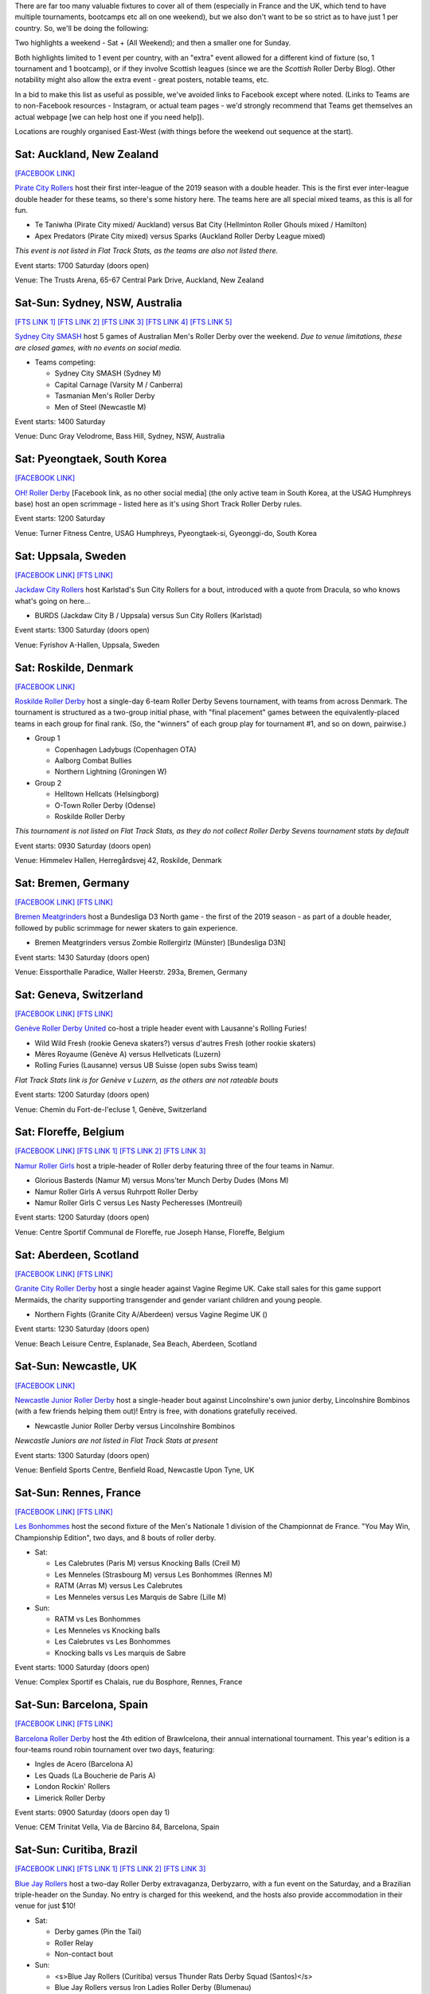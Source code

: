 .. title: Weekend Highlights: 18 May 2019
.. slug: weekendhighlights-18052019
.. date: 2019-05-15 07:50 UTC+01:00
.. tags: weekend highlights, uk derby, german derby, french derby, belgian derby, swedish derby, new zealand derby, danish derby,brasilian derby, argentine derby,  mexican derby, australian derby
.. category:
.. link:
.. description:
.. type: text
.. author: aoanla

There are far too many valuable fixtures to cover all of them (especially in France and the UK, which tend to
have multiple tournaments, bootcamps etc all on one weekend), but we also don't want to be so strict as to have
just 1 per country. So, we'll be doing the following:

Two highlights a weekend - Sat + (All Weekend); and then a smaller one for Sunday.

Both highlights limited to 1 event per country, with an "extra" event allowed for a different kind of fixture
(so, 1 tournament and 1 bootcamp), or if they involve Scottish leagues (since we are the *Scottish* Roller Derby Blog).
Other notability might also allow the extra event - great posters, notable teams, etc.

In a bid to make this list as useful as possible, we've avoided links to Facebook except where noted.
(Links to Teams are to non-Facebook resources - Instagram, or actual team pages - we'd strongly recommend that Teams
get themselves an actual webpage [we can help host one if you need help]).

Locations are roughly organised East-West (with things before the weekend out sequence at the start).


Sat: Auckland, New Zealand
--------------------------------

`[FACEBOOK LINK]`__

.. __: https://www.facebook.com/events/1163998450439304/

`Pirate City Rollers`_ host their first inter-league of the 2019 season with a double header. This is the first ever inter-league double header for these teams, so there's some history here. The teams here are all special mixed teams, as this is all for fun.

- Te Taniwha (Pirate City mixed/ Auckland) versus Bat City (Hellminton Roller Ghouls mixed / Hamilton)
- Apex Predators (Pirate City mixed) versus Sparks (Auckland Roller Derby League mixed)

.. _Pirate City Rollers: http://www.piratecityrollers.com

*This event is not listed in Flat Track Stats, as the teams are also not listed there.*

Event starts: 1700 Saturday (doors open)

Venue: The Trusts Arena, 65-67 Central Park Drive, Auckland, New Zealand

Sat-Sun: Sydney, NSW, Australia
--------------------------------

`[FTS LINK 1]`__
`[FTS LINK 2]`__
`[FTS LINK 3]`__
`[FTS LINK 4]`__
`[FTS LINK 5]`__

.. __: http://flattrackstats.com/bouts/109066/overview
.. __: http://flattrackstats.com/bouts/109067/overview
.. __: http://flattrackstats.com/bouts/109905/overview
.. __: http://flattrackstats.com/bouts/109068/overview
.. __: http://flattrackstats.com/bouts/109906/overview

`Sydney City SMASH`_ host 5 games of Australian Men's Roller Derby over the weekend. *Due to venue limitations, these are closed games, with no events on social media.*

.. _Sydney City SMASH: https://mrda.org/team/sydney-city-smash/

- Teams competing:

  - Sydney City SMASH (Sydney M)
  - Capital Carnage (Varsity M / Canberra)
  - Tasmanian Men's Roller Derby
  - Men of Steel (Newcastle M)

Event starts: 1400 Saturday

Venue: Dunc Gray Velodrome, Bass Hill, Sydney, NSW, Australia

Sat: Pyeongtaek, South Korea
-------------------------------

`[FACEBOOK LINK]`__

.. __: https://www.facebook.com/events/341945206680399/

`OH! Roller Derby`_ [Facebook link, as no other social media] (the only active team in South Korea, at the USAG Humphreys base) host an open scrimmage - listed here as it's using Short Track Roller Derby rules.

.. _OH! Roller Derby: https://www.facebook.com/OHDerbyKorea/

Event starts: 1200 Saturday

Venue: Turner Fitness Centre, USAG Humphreys, Pyeongtaek-si, Gyeonggi-do, South Korea


Sat: Uppsala, Sweden
--------------------------------

`[FACEBOOK LINK]`__
`[FTS LINK]`__

.. __: https://www.facebook.com/events/405864423297461/
.. __: http://flattrackstats.com/bouts/109041/overview

`Jackdaw City Rollers`_ host Karlstad's Sun City Rollers for a bout, introduced with a quote from Dracula, so who knows what's going on here...

.. _Jackdaw City Rollers: http://www.uppsalarollerderby.se

- BURDS (Jackdaw City B / Uppsala) versus Sun City Rollers (Karlstad)

Event starts: 1300 Saturday (doors open)

Venue: Fyrishov A-Hallen, Uppsala, Sweden

Sat: Roskilde, Denmark
--------------------------------

`[FACEBOOK LINK]`__

.. __: https://www.facebook.com/events/205022117044731/

`Roskilde Roller Derby`_ host a single-day 6-team Roller Derby Sevens tournament, with teams from across Denmark. The tournament is structured as a two-group initial phase, with "final placement" games between the equivalently-placed teams in each group for final rank. (So, the "winners" of each group play for tournament #1, and so on down, pairwise.)

.. _Roskilde Roller Derby: http://roskilderollerderby.dk/

- Group 1

  - Copenhagen Ladybugs (Copenhagen OTA)
  - Aalborg Combat Bullies
  - Northern Lightning (Groningen W)

- Group 2

  - Helltown Hellcats (Helsingborg)
  - O-Town Roller Derby (Odense)
  - Roskilde Roller Derby

*This tournament is not listed on Flat Track Stats, as they do not collect Roller Derby Sevens tournament stats by default*

Event starts: 0930 Saturday (doors open)

Venue: Himmelev Hallen, Herregårdsvej 42, Roskilde, Denmark

Sat: Bremen, Germany
--------------------------------

`[FACEBOOK LINK]`__
`[FTS LINK]`__

.. __: https://www.facebook.com/events/1103870076488142/
.. __: http://flattrackstats.com/tournaments/107937/overview

`Bremen Meatgrinders`_ host a Bundesliga D3 North game - the first of the 2019 season -  as part of a double header, followed by public scrimmage for newer skaters to gain experience.

.. _Bremen Meatgrinders: https://meatgrindersbremen.chayns.net/aboutus

- Bremen Meatgrinders versus Zombie Rollergirlz (Münster) [Bundesliga D3N]

Event starts: 1430 Saturday (doors open)

Venue: Eissporthalle Paradice, Waller Heerstr. 293a, Bremen, Germany

Sat: Geneva, Switzerland
--------------------------------

`[FACEBOOK LINK]`__
`[FTS LINK]`__

.. __: https://www.facebook.com/events/338640040328109/
.. __: http://flattrackstats.com/node/109317

`Genève Roller Derby United`_ co-host a triple header event with Lausanne's Rolling Furies!

.. _Genève Roller Derby United: https://www.myrollerderby.com/geneve-roller-derby-united

- Wild Wild Fresh (rookie Geneva skaters?) versus d'autres Fresh (other rookie skaters)
- Mères Royaume (Genève A) versus Hellveticats (Luzern)
- Rolling Furies (Lausanne) versus UB Suisse (open subs Swiss team)

*Flat Track Stats link is for Genève v Luzern, as the others are not rateable bouts*

Event starts: 1200 Saturday (doors open)

Venue: Chemin du Fort-de-l'ecluse 1, Genève, Switzerland

Sat: Floreffe, Belgium
--------------------------------

`[FACEBOOK LINK]`__
`[FTS LINK 1]`__
`[FTS LINK 2]`__
`[FTS LINK 3]`__

.. __: https://www.facebook.com/events/1885725494865964/
.. __: http://flattrackstats.com/node/108376
.. __: http://flattrackstats.com/node/108374
.. __: http://flattrackstats.com/node/108375

`Namur Roller Girls`_ host a triple-header of Roller derby featuring three of the four teams in Namur.

.. _Namur Roller Girls: http://namurrollergirls.be/

- Glorious Basterds (Namur M) versus Mons'ter Munch Derby Dudes (Mons M)
- Namur Roller Girls A versus Ruhrpott Roller Derby
- Namur Roller Girls C versus Les Nasty Pecheresses (Montreuil)

Event starts: 1200 Saturday (doors open)

Venue: Centre Sportif Communal de Floreffe, rue Joseph Hanse, Floreffe, Belgium

Sat: Aberdeen, Scotland
--------------------------------

`[FACEBOOK LINK]`__
`[FTS LINK]`__

.. __: https://www.facebook.com/events/2049121048518787/
.. __: http://flattrackstats.com/bouts/109959

`Granite City Roller Derby`_ host a single header against Vagine Regime UK. Cake stall sales for this game support Mermaids, the charity supporting transgender and gender variant children and young people.

.. _Granite City Roller Derby: http://www.granitecityrollerderby.co.uk/

- Northern Fights (Granite City A/Aberdeen) versus Vagine Regime UK ()

Event starts: 1230 Saturday (doors open)

Venue: Beach Leisure Centre, Esplanade, Sea Beach, Aberdeen, Scotland

Sat-Sun: Newcastle, UK
--------------------------------

`[FACEBOOK LINK]`__

.. __: https://www.facebook.com/events/602117090265204/

`Newcastle Junior Roller Derby`_ host a single-header bout against Lincolnshire's own junior derby, Lincolnshire Bombinos (with a few friends helping them out)! Entry is free, with donations gratefully received.

.. _Newcastle Junior Roller Derby: https://www.instagram.com/njrduk/

- Newcastle Junior Roller Derby versus Lincolnshire Bombinos

*Newcastle Juniors are not listed in Flat Track Stats at present*

Event starts: 1300 Saturday (doors open)

Venue: Benfield Sports Centre, Benfield Road, Newcastle Upon Tyne, UK

Sat-Sun: Rennes, France
--------------------------------

`[FACEBOOK LINK]`__
`[FTS LINK]`__

.. __: https://www.facebook.com/events/1053346594854826/
.. __: http://flattrackstats.com/tournaments/105993/overview

`Les Bonhommes`_ host the second fixture of the Men's Nationale 1 division of the Championnat de France. "You May Win, Championship Edition", two days, and 8 bouts of roller derby.

.. _Les Bonhommes: https://www.instagram.com/mensderbyrennes/

- Sat:

  - Les Calebrutes (Paris M) versus Knocking Balls (Creil M)
  - Les Menneles (Strasbourg M) versus Les Bonhommes (Rennes M)
  - RATM (Arras M) versus Les Calebrutes
  - Les Menneles versus Les Marquis de Sabre (Lille M)

- Sun:

  - RATM vs Les Bonhommes
  - Les Menneles vs Knocking balls
  - Les Calebrutes vs Les Bonhommes
  - Knocking balls vs Les marquis de Sabre

Event starts: 1000 Saturday (doors open)

Venue: Complex Sportif es Chalais, rue du Bosphore, Rennes, France

Sat-Sun: Barcelona, Spain
--------------------------------

`[FACEBOOK LINK]`__
`[FTS LINK]`__

.. __: https://www.facebook.com/events/1099880043552881/
.. __: http://flattrackstats.com/tournaments/109914/overview

`Barcelona Roller Derby`_ host the 4th edition of Brawlcelona, their annual international tournament. This year's edition is a four-teams round robin tournament over two days, featuring:

.. _Barcelona Roller Derby: http://barcelonarollerderby.es/

- Ingles de Acero (Barcelona A)
- Les Quads (La Boucherie de Paris A)
- London Rockin' Rollers
- Limerick Roller Derby

Event starts: 0900 Saturday (doors open day 1)

Venue: CEM Trinitat Vella, Via de Bàrcino 84, Barcelona, Spain

Sat-Sun: Curitiba, Brazil
--------------------------------

`[FACEBOOK LINK]`__
`[FTS LINK 1]`__
`[FTS LINK 2]`__
`[FTS LINK 3]`__

.. __: https://www.facebook.com/events/2238641959784557/
.. __: http://flattrackstats.com/bouts/109960/overview
.. __: http://flattrackstats.com/bouts/109961/overview
.. __: http://flattrackstats.com/bouts/109962/overview

`Blue Jay Rollers`_ host a two-day Roller Derby extravaganza, Derbyzarro,  with a fun event on the Saturday, and a Brazilian triple-header on the Sunday. No entry is charged for this weekend, and the hosts also provide accommodation in their venue for just $10!

.. _Blue Jay Rollers: http://bluejayrollers.com.br/

- Sat:

  - Derby games (Pin the Tail)
  - Roller Relay
  - Non-contact bout

- Sun:

  - <s>Blue Jay Rollers (Curitiba) versus Thunder Rats Derby Squad (Santos)</s>
  - Blue Jay Rollers versus Iron Ladies Roller Derby (Blumenau)
  - <s>Thunder Rats Derby Squad versus Iron Ladies Roller Derby</s>

*Note, due to problems with Thunder Rats attending the event, their games were replaced with games against a pick-up team from skaters present*

Event starts: 0900 Saturday (doors open)

Venue: Sei São José dos Pinhais, Rua Maria Helena 707, Bairro São Pedro, São José dos Pinhais, Brazil

Sat: Mar del Plata, Argentina
--------------------------------

`[FACEBOOK LINK]`__
`[FTS LINK]`__

.. __: https://www.facebook.com/events/308208106541823/
.. __: http://flattrackstats.com/node/109894

`MDQueens`_ host a single-header event, with free entry! As with a lot of these Argentine bouts, there's also a raffle with prizes!

.. _MDQueens: https://www.instagram.com/mdqueens_roller_derby/

- MDQueens (Mar del Plata) versus Rebeldes del Asfalto (Mar del Plata)

Event starts: 1900 Saturday (doors open)

Venue: Club Atlético Mar del Plata, Rivadivia 3358, Mar del Plata, Argentina

Sat-Sun: Copa TNT Mexico
--------------------------------

`[FACEBOOK LINK]`__
`[FTS LINK]`__

.. __: https://www.facebook.com/TorneoCentralTNT/
.. __: http://flattrackstats.com/tournaments/109683/overview

`EMEXRD`_ host the 2019 edition of the Copa TNT (one of two TNT cups in the Roller Derby world, the other one being in Aalborg, a few weeks earlier). Mexico's Copa TNT is a two-day tournament with WFTDA-gender and MRDA-gender tiers, competing in parallel single-elimination tournaments.

.. _EMEXRD: https://www.instagram.com/emexrd2017/

- WFTDA-gender tier:

  - Quimeras Roller Derby (LRDCM / Mexico City)
  - Ovejas Negras (Michoacán)
  - Discordias ( )
  - Mexico City Roller Derby
  - Minervas (Guadalajara)

- MRDA-gender tier:

  - Berserkers (Xalapa M)
  - All Blacks ( )
  - Disorder RD (EMEXRD M/ Mexico City)
  - Bastardos (San Luis Potosí M)
  - Minotauros (LRDCM M/ Mexico City)

Event starts: 0800 Saturday (first bout!)

Venue: Deportivo Morelos, CDMX, Mexico


,,,,,,,,

Special mention to, also, these North American tournaments, of interest as they feature European competitors:
+++++++++++++++++++++++++++++++++++++++++++++++++++++++++++++++++++++++++++++++++++++++++++++++++++++++++++++++++++++++

Fri-Sun: Santa Cruz, CA, USA
----------------------------------
The 2019 Boardwalk Empire tournament, hosted by Santa Cruz Derby Girls . This is a WFTDA Invitational style tournament for Division 1 teams (no "winner", just a bunch of games for WFTDA rating)

`[FTS LINK]`__

.. __: http://flattrackstats.com/tournaments/108506/overview

Featuring:

- Angel City Derby
- Arizona Roller Derby
- Bay Area Derby
- Minnesota RollerGirls
- Philly Roller Derby
- Rat City Roller Derby
- Santa Cruz Derby Girls
- Harbor Hellcats
- **Stockholm Roller Derby**

and

- Texas Rollergirls



Fri-Sun: Saint-Anselme, Québec, Canada
------------------------------------------
The 2019 La Foire du Nord tournament, hosted by Roller Derby Québec. This is the first edition of this international WFTDA Invitational.

`[FTS LINK]`__

.. __: http://flattrackstats.com/tournaments/109234/overview

Featuring:

- Forest City Roller Derby
- Roller Derby Québec
- CT Roller Derby
- **Oslo Roller Derby**
- Penn Jersey Roller Derby
- Lehigh Valley Roller Derby
- Twin State Derby

and

- Anchor City Rollers



..
  Sat-Sun:
  --------------------------------

  `[FACEBOOK LINK]`__
  `[FTS LINK]`__

  .. __:
  .. __:

  `Name`_ ...

  .. _Name:

  Event starts:

  Venue:
